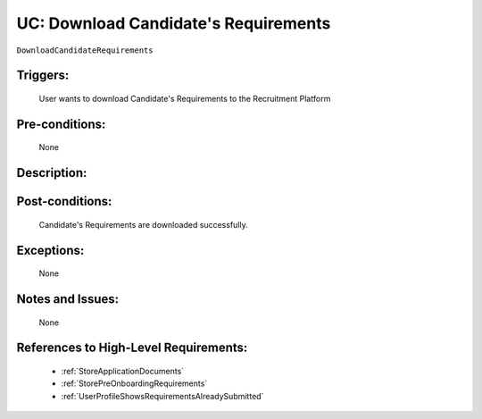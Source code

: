 .. _DownloadCandidateRequirements:

UC: Download Candidate's Requirements
=================================================================================================================================

``DownloadCandidateRequirements``

Triggers:
~~~~~~~~~~~~~~~~~~~~~~~~~~~~~~~~~~~~~~~~~~~~~~~~~~~~~~~~~~~~~~~~~~~~~~~~~~~~~~~~~~~~~~~~~~~~~~~~~~~~~~~~~~~~~~~~~~~~~~~~~~~~~~~~~

    User wants to download Candidate's Requirements to the Recruitment Platform

Pre-conditions:
~~~~~~~~~~~~~~~~~~~~~~~~~~~~~~~~~~~~~~~~~~~~~~~~~~~~~~~~~~~~~~~~~~~~~~~~~~~~~~~~~~~~~~~~~~~~~~~~~~~~~~~~~~~~~~~~~~~~~~~~~~~~~~~~~

    None

Description:
~~~~~~~~~~~~~~~~~~~~~~~~~~~~~~~~~~~~~~~~~~~~~~~~~~~~~~~~~~~~~~~~~~~~~~~~~~~~~~~~~~~~~~~~~~~~~~~~~~~~~~~~~~~~~~~~~~~~~~~~~~~~~~~~~

.. uml::

    @startuml

        actor "Recruiter" as Recruiter
        participant "UI" as UI
        participant "Database" as Database

        Recruiter  -> UI: Click button to download Candidate's Requirements
        UI -> Recruiter: Show option to select the file for download
        Recruiter -> UI: Select the file and click Download

        UI -> Database: Download file to Database
        
        alt Download is Successful
            Database -> UI: //Download Successful//
            UI -> Recruiter: //Download Successful//
        else
            Database -> UI: //Download Unsuccessful//
            UI -> Recruiter: //Download Unsuccessful//

            note over Database, UI
                Database may have many types of errors. 
                The error cases we support still needs to be determined
            end note
        end

    @enduml

Post-conditions:
~~~~~~~~~~~~~~~~~~~~~~~~~~~~~~~~~~~~~~~~~~~~~~~~~~~~~~~~~~~~~~~~~~~~~~~~~~~~~~~~~~~~~~~~~~~~~~~~~~~~~~~~~~~~~~~~~~~~~~~~~~~~~~~~~

    Candidate's Requirements are downloaded successfully.

Exceptions:
~~~~~~~~~~~~~~~~~~~~~~~~~~~~~~~~~~~~~~~~~~~~~~~~~~~~~~~~~~~~~~~~~~~~~~~~~~~~~~~~~~~~~~~~~~~~~~~~~~~~~~~~~~~~~~~~~~~~~~~~~~~~~~~~~

    None

Notes and Issues:
~~~~~~~~~~~~~~~~~~~~~~~~~~~~~~~~~~~~~~~~~~~~~~~~~~~~~~~~~~~~~~~~~~~~~~~~~~~~~~~~~~~~~~~~~~~~~~~~~~~~~~~~~~~~~~~~~~~~~~~~~~~~~~~~~

    None

References to High-Level Requirements:
~~~~~~~~~~~~~~~~~~~~~~~~~~~~~~~~~~~~~~~~~~~~~~~~~~~~~~~~~~~~~~~~~~~~~~~~~~~~~~~~~~~~~~~~~~~~~~~~~~~~~~~~~~~~~~~~~~~~~~~~~~~~~~~~~

    - :ref:`StoreApplicationDocuments`
    - :ref:`StorePreOnboardingRequirements`
    - :ref:`UserProfileShowsRequirementsAlreadySubmitted`
